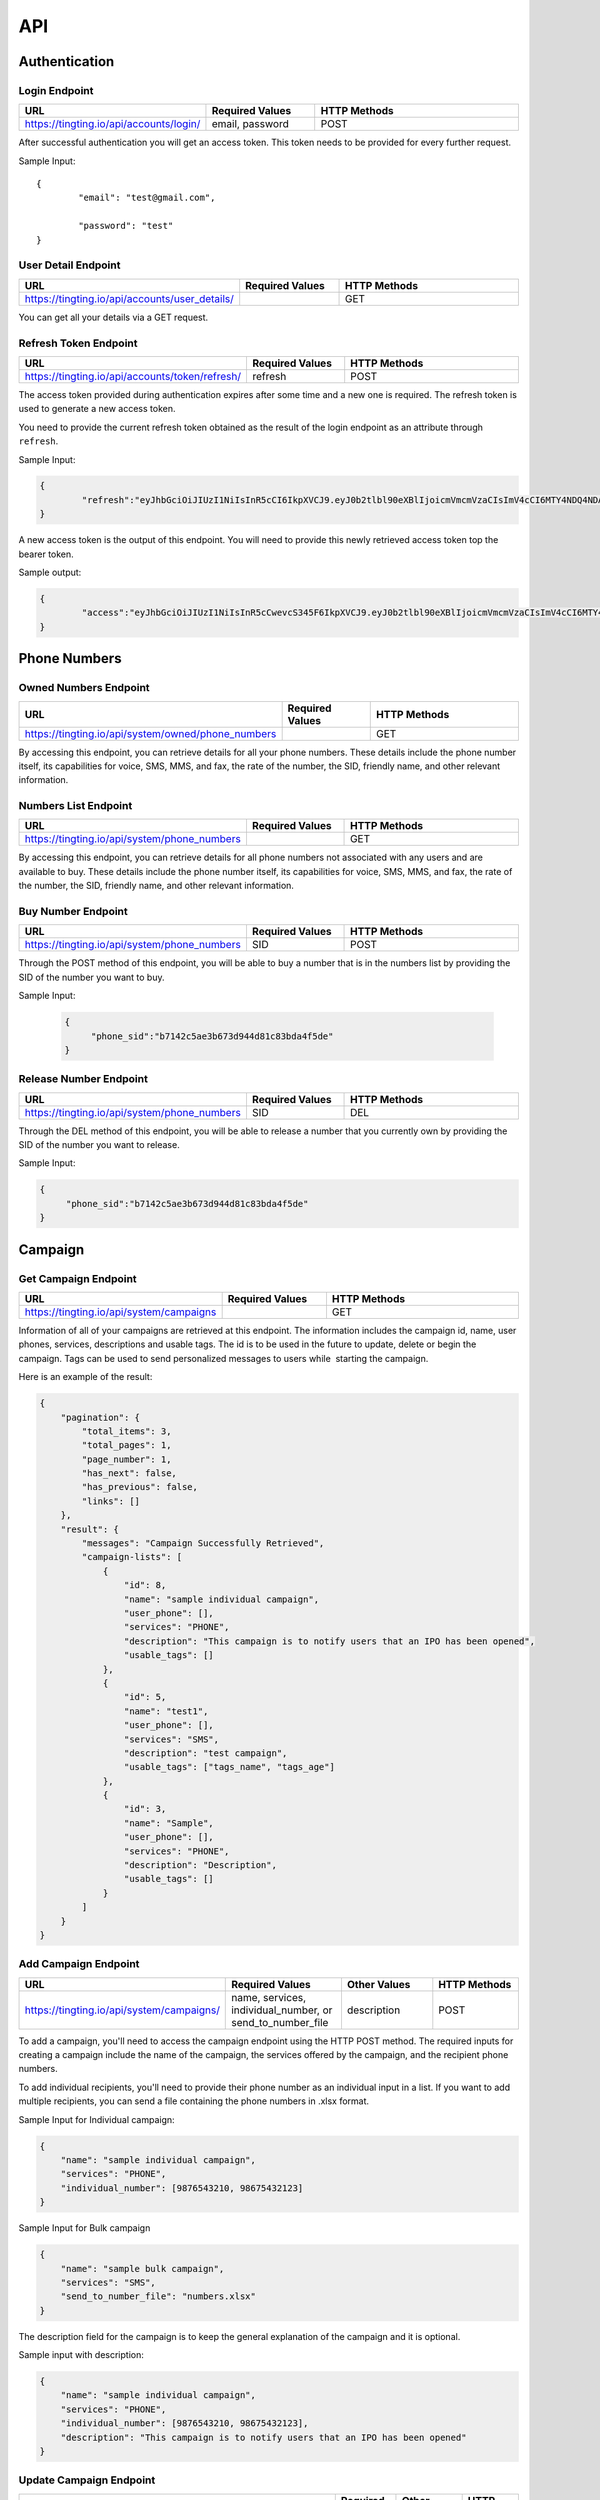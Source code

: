 API
===

.. autosummary::
   :toctree: generated

   TingTing



Authentication
---------------

Login Endpoint
~~~~~~~~~~~~~~

.. list-table:: 
   :widths: 25 25 50
   :header-rows: 1

   * - URL
     - Required Values
     - HTTP Methods
   * - https://tingting.io/api/accounts/login/
     - email, password  
     - POST

After successful authentication you will get an access token. This token needs to be provided for every further request.

Sample Input:
::
	{
		"email": "test@gmail.com",

		"password": "test"
	}

User Detail Endpoint
~~~~~~~~~~~~~~~~~~~~
.. list-table:: 
   :widths: 25 25 50
   :header-rows: 1

   * - URL
     - Required Values
     - HTTP Methods
   * - https://tingting.io/api/accounts/user_details/
     -   
     - GET

You can get all your details via a GET request.

Refresh Token Endpoint
~~~~~~~~~~~~~~~~~~~~~~
.. list-table:: 
   :widths: 25 25 50
   :header-rows: 1

   * - URL
     - Required Values
     - HTTP Methods
   * - https://tingting.io/api/accounts/token/refresh/
     - refresh
     - POST
    
The access token provided during authentication expires after some time and a new one is required. The refresh token is used to generate a new access token.

You need to provide the current refresh token obtained as the result of the login endpoint as an attribute through :literal:`refresh`.

Sample Input:

.. code-block:: json

	{	
		"refresh":"eyJhbGciOiJIUzI1NiIsInR5cCI6IkpXVCJ9.eyJ0b2tlbl90eXBlIjoicmVmcmVzaCIsImV4cCI6MTY4NDQ4NDA4NSwiaWF0IjoxNjg0Mzk3Njg1LCJqdGkiOiJiYjg0MjU0MDllYTE0ODZiYmYyMTgyYjkyNTZjMmY3MiIsInVzZXJfaWQiOjF9.4KPNR53AEp8dmq0ch1uVkFXlDaSWBt12_JlYn-XtAcI"
	}

A new access token is the output of this endpoint. You will need to provide this newly retrieved access token top the bearer token. 

Sample output:

.. code-block:: json

	{	
		"access":"eyJhbGciOiJIUzI1NiIsInR5cCwevcS345F6IkpXVCJ9.eyJ0b2tlbl90eXBlIjoicmVmcmVzaCIsImV4cCI6MTY4NDQ4NDA4NSwiaWF0IjoxNjg0Mzk3Njg1LCJqdGkiOiJiYjg0MjU0MDllYTE0ODZiYmYyMTgyYjkyNTZjMmY3MiIsInVzZXJfaWQiOjF9.4KPNR53AEp8dmq0ch1uVkFXlDaSWBt12_JlYn-XtAcI"
	}



Phone Numbers
--------------

Owned Numbers Endpoint
~~~~~~~~~~~~~~~~~~~~~~~

.. list-table:: 
   :widths: 25 25 50
   :header-rows: 1

   * - URL
     - Required Values
     - HTTP Methods
   * - https://tingting.io/api/system/owned/phone_numbers
     - 
     - GET
  
By accessing this endpoint, you can retrieve details for all your phone numbers. These details include the phone number itself, its capabilities for voice, SMS, MMS, and fax, the rate of the number, the SID, friendly name, and other relevant information.

Numbers List Endpoint
~~~~~~~~~~~~~~~~~~~~~~

.. list-table:: 
   :widths: 25 25 50
   :header-rows: 1

   * - URL
     - Required Values
     - HTTP Methods
   * - https://tingting.io/api/system/phone_numbers
     - 
     - GET
  
By accessing this endpoint, you can retrieve details for all phone numbers not associated with any users and are available to buy. These details include the phone number itself, its capabilities for voice, SMS, MMS, and fax, the rate of the number, the SID, friendly name, and other relevant information.

Buy Number Endpoint
~~~~~~~~~~~~~~~~~~~~

.. list-table:: 
   :widths: 25 25 50
   :header-rows: 1

   * - URL
     - Required Values
     - HTTP Methods
   * - https://tingting.io/api/system/phone_numbers
     - SID
     - POST
     
Through the POST method of this endpoint, you will be able to buy a number that is in the numbers list by providing the SID of the number you want to buy.

Sample Input:

 .. code-block:: json

   {
	"phone_sid":"b7142c5ae3b673d944d81c83bda4f5de"
   }
   
Release Number Endpoint
~~~~~~~~~~~~~~~~~~~~

.. list-table:: 
   :widths: 25 25 50
   :header-rows: 1

   * - URL
     - Required Values
     - HTTP Methods
   * - https://tingting.io/api/system/phone_numbers
     - SID
     - DEL
     
Through the DEL method of this endpoint, you will be able to release a number that you currently own by providing the SID of the number you want to release.


Sample Input:

.. code-block:: json

   {
	"phone_sid":"b7142c5ae3b673d944d81c83bda4f5de"
   }

Campaign
--------

Get Campaign Endpoint
~~~~~~~~~~~~~~~~~~~~~

.. list-table:: 
   :widths: 25 25 50
   :header-rows: 1

   * - URL
     - Required Values
     - HTTP Methods
   * - https://tingting.io/api/system/campaigns
     -   
     - GET

Information of all of your campaigns are retrieved at this endpoint. The information includes the campaign id, name, user phones, services, descriptions and usable tags. The id is to be used in the future to update, delete or begin the campaign. Tags can be used to send personalized messages to users while  starting the campaign.

Here is an example of the result:

.. code-block:: json

   {
       "pagination": {
           "total_items": 3,
           "total_pages": 1,
           "page_number": 1,
           "has_next": false,
           "has_previous": false,
           "links": []
       },
       "result": {
           "messages": "Campaign Successfully Retrieved",
           "campaign-lists": [
               {
                   "id": 8,
                   "name": "sample individual campaign",
                   "user_phone": [],
                   "services": "PHONE",
                   "description": "This campaign is to notify users that an IPO has been opened",
                   "usable_tags": []
               },
               {
                   "id": 5,
                   "name": "test1",
                   "user_phone": [],
                   "services": "SMS",
                   "description": "test campaign",
                   "usable_tags": ["tags_name", "tags_age"]
               },
               {
                   "id": 3,
                   "name": "Sample",
                   "user_phone": [],
                   "services": "PHONE",
                   "description": "Description",
                   "usable_tags": []
               }
           ]
       }
   }

Add Campaign Endpoint
~~~~~~~~~~~~~~~~~~~~~

.. list-table:: 
   :widths: 25 25 25 25
   :header-rows: 1

   * - URL
     - Required Values
     - Other Values
     - HTTP Methods
   * - https://tingting.io/api/system/campaigns/
     - name, services, individual_number, or send_to_number_file
     - description
     - POST

To add a campaign, you'll need to access the campaign endpoint using the HTTP POST method. The required inputs for creating a campaign include the name of the campaign, the services offered by the campaign, and the recipient phone numbers.

To add individual recipients, you'll need to provide their phone number as an individual input in a list. If you want to add multiple recipients, you can send a file containing the phone numbers in .xlsx format.

Sample Input for Individual campaign:

.. code-block:: json

   {
       "name": "sample individual campaign",
       "services": "PHONE",
       "individual_number": [9876543210, 98675432123]
   }

Sample Input for Bulk campaign

.. code-block:: json

   {
       "name": "sample bulk campaign",
       "services": "SMS",
       "send_to_number_file": "numbers.xlsx"
   }

The description field for the campaign is to keep the general explanation of the campaign and it is optional.

Sample input with description:

.. code-block:: json

   {
       "name": "sample individual campaign",
       "services": "PHONE",
       "individual_number": [9876543210, 98675432123],
       "description": "This campaign is to notify users that an IPO has been opened"
   }


Update Campaign Endpoint
~~~~~~~~~~~~~~~~~~~~~~

.. list-table:: 
   :widths: 25 25 25 25
   :header-rows: 1

   * - URL
     - Required Values
     - Other Values
     - HTTP Methods
   * - https://tingting.io/api/system/campaigns/<campaign_id>/update
     - Campaign ID
     - name, services, description
     - PUT

To update a campaign, you'll need to provide the campaign ID in the URL of the API endpoint. In addition to the campaign ID, you'll also need to provide the new values that will replace the existing values in the campaign.

https://tingting.io/api/system/campaigns/10/update/

Sample Input:

.. code-block:: json

   {
       	"name":"new campaign name",	
	"services": "SMS",
	"description": "Election campaign for 2023"
   }

Note that the <campaign_id> in the URL should be replaced with the ID of the campaign you want to update.

Delete Campaign Endpoint
~~~~~~~~~~~~~~~~~~~~~~

.. list-table:: 
   :widths: 25 25 50
   :header-rows: 1

   * - URL
     - Required Values
     - HTTP Methods
   * - https://tingting.io/api/system/campaigns/<campaign_id>/delete
     - Campaign ID
     - DEL
     
Note that the <campaign_id> in the URL should be replaced with the ID of the campaign you want to delete.

Campaign Details Endpoint
~~~~~~~~~~~~~~~~~~~~~~

.. list-table:: 
   :widths: 25 25 50
   :header-rows: 1

   * - URL
     - Required Values
     - HTTP Methods
   * - https://tingting.io/api/system/campaigns/<campaign_id>/details
     - Campaign ID
     - DEL
     
Note that the <campaign_id> in the URL should be replaced with the ID of the campaign you want to delete.

Test Voice Endpoint
~~~~~~~~~~~~~~~~~~~~
To test a voice, a sample message needs to be provided.

.. list-table:: 
   :widths: 25 25 25 25 
   :header-rows: 1

   * - URL
     - Required Values
     - Other Values
     - HTTP Methods
   * - https://tingting.io/api/system/test/voice/
     - message
     - voice_input
     - POST
     
To test a voice, a sample :literal:`message` needs to be provided.
You can also specify the voice to test your message. The options are: :literal:`np_rija`, :literal:`np_prasanna` and :literal:`np_binod`.
If nothing is provided, np_rija is used. 


     
Begin Campaign Endpoint
~~~~~~~~~~~~~~~~~~~~~~~~

.. list-table:: 
   :widths: 25 25 25 50
   :header-rows: 1

   * - URL
     - Required Values
     - Other Values
     - HTTP Methods
   * - https://tingting.io/api/system/campaigns/<campaign_id>/begin/
     - message
     - audio,voice_input, schedule_date,aud_file,priority,status
     - POST
     
Note that the <campaign_id> in the URL should be replaced with the ID of the campaign you want to begin.

Note: that if you have a text message as well as an audio in your campaign, you need to define which one your campaign should start with using the priority attribute.

The options are :literal:`message` and :literal:`audio`.

Sample Input:


.. code-block:: json

   {
       "priority": "message"
   }
   
You can also add your own message or audio. If you want to change the existing  :literal:`message` or  :literal:`aud_file`, you can do so by providing your own.

.. code-block:: json

   {
       "message" : "Hi, this is to notify that you have been selected for the election"
   }
   
Tags
~~~~~
   
Furthermore, you can also add available tags to your message using variables and passing it inside curly braces.

Sample Tags:

Message: “Hi  :literal:`{tags_name}`, you are :literal:`{tags_age}` years old and your salary is :literal:`{tags_salary}`.”

Schedule Campaign
~~~~~~~~~~~~~~~~~~

If you want to schedule a campaign you need to pass a schedule date and time  in the following format:

.. code-block:: json

   {
       "schedule_date": "2023-05-09T17:07"
   }

Sample Input for personal message:

 
 .. code-block:: json

   {
       "message": "sample text message"
   }
   
Sample input for personal audio:

 .. code-block:: json

   {
       "aud_file": "path/containing/audio.mp3"
   }
   
You also have the option to change the voice input for the campaign you want to begin. The options are :literal:`np_rija`, :literal:`np_prasanna` and :literal:`np_binod`

Sample Input:

 .. code-block:: json

   {
       "message": "Message to Convey",
	"voice_input": "np_prasanna"
   }
   
Re-run a Campaign
~~~~~~~~~~~~~~~~~~

To re-run a campaign you need to provide the campaign id in the same URL with “status” in the data. Specific actions inside the campaign specified by the status can also be re-started by entering the following input format.

Valid options are :literal:`hungup`, :literal:`unanswered`, :literal:`failed`, :literal:`terminated` and :literal:`completed`

Sample input to re-run a campaign based on the status:

 .. code-block:: json

   {
       "message": "Here you send your message you want to convey",
	"status": "failed, hungup"
   }

This will start the campaign for all numbers whose status is failed and hungup.


Sample input encompassing all attributes:

 .. code-block:: json

   {
	"message": "Hi {tags_name}, you are {tags_age} years old and your salary is {tags_salary}.",
	"aud_file" :   "path/containing/audio.mp3",
	"priority": "message",
	"voice_input": "np_prasanna",
	"schedule_date": "2023-05-09T17:07",
	"status": "failed"
   }

   
Campaign Action
----------------

Number List Endpoint
~~~~~~~~~~~~~~~~~~~~~
.. list-table:: 
   :widths: 25 25 50
   :header-rows: 1

   * - URL
     - Required Values
     - HTTP Methods
   * - https://tingting.io/api/system/campaigns/number/<campaign_id>
     - Campaign ID
     - GET

Note that the <campaign_id> in the URL should be replaced with the ID of the campaign you want to retrieve the numbers of. The details include the id of the number, the number itself, the campaign name it is affiliated to, its status, the duration, playback and credit consumed by the number. If tags are available, tags will also be retrieved from this endpoint.

The ID will be used to then delete and edit the number from the campaign.

Add Number to a Campaign Endpoint
~~~~~~~~~~~~~~~~~~~~~~~~~~~~~~~~~~

.. list-table:: 
   :widths: 25 25 50
   :header-rows: 1

   * - URL
     - Required Values
     - HTTP Methods
   * - https://tingting.io/api/system/campaigns/number/<campaign_id>
     - Campaign ID, number
     - POST
  
Note that the <campaign_id> in the URL should be replaced with the ID of the campaign you want to add a number to and the number to add should be passed as an integer in the following way:

Sample Input:

 .. code-block:: json

   {
	"number": 9843812344
   }
   

Note that if you want to add numerous numbers to a campaign you have to send data in the format of the sample input repeatedly. 
To add tags to a number added in a bulk campaign, you will need to provide the tags inside the available tags attribute. Note that the tags you use should be in the “usable_tags” of the campaign.

Sample Input:

 .. code-block:: json

   {
	"number": 9832123432,
	"available_tags":{"tags_name": "name","tags_age": 25}
   }
 
Delete Action Endpoint
~~~~~~~~~~~~~~~~~~~~~~~

.. list-table:: 
   :widths: 25 25 50
   :header-rows: 1

   * - URL
     - Required Values
     - HTTP Methods
   * - https://tingting.io/api/system/campaigns/number/<number_id>/delete/
     - Number ID
     - DEL 

Note that the <number_id> in the URL should be replaced with the ID of the number you want to delete from the campaign.
 
 
Number Information Endpoint
~~~~~~~~~~~~~~~~~~~~~~~~~~~~~~

.. list-table:: 
   :widths: 25 25 50
   :header-rows: 1

   * - URL
     - Required Values
     - HTTP Methods
   * - https://tingting.io/api/system/number/<number_id>/
     - Number ID
     - GET
     
Note that the <number_id> in the URL should be replaced with the ID of the number you want to retrieve the information of.


Number Edit Endpoint
~~~~~~~~~~~~~~~~~~~~~

.. list-table:: 
   :widths: 25 25 50
   :header-rows: 1

   * - URL
     - Required Values
     - HTTP Methods
   * - https://tingting.io/api/system/number/<number_id>/
     - Number ID, Values to change
     - POST

Note that the <number_id> in the URL should be replaced with the ID of the number you want to edit the details of.  The attributes of the number you want to change also needs to be provided.

If you already have tags while creating the campaign, you can edit your tags while also editing your number. To do so you will need to provide the available tags along with the new number you want to keep.

Sample Input:

 .. code-block:: json

   {
	"number": 9832123432,
	"available_tags":{"tags_name": "name","tags_age": 25}
   }


OTP 
----

Send OTP Endpoint
~~~~~~~~~~~~~~~~~~

.. list-table:: 
   :widths: 25 25 25 25
   :header-rows: 1

   * - URL
     - Required Values
     - Other Values
     - HTTP Methods
   * - https://tingting.io/api/system/send/otp
     - number, message, sms_send_options
     - otp_length, otp_options
     - POST
     
By utilizing this endpoint, you can send OTPs to users by specifying the recipient's phone number as a string, along with the message containing the OTP and the desired delivery method - either through :literal:`voice` or :literal:`text` through the sms_send_option attribute. The OTP can be integrated in the message by passing it inside curly braces of the messages attribute.

For Example,

 .. code-block:: json

   {
	"message" : "Hi Your OTP is {otp}"
   }

In addition, you have the flexibility to choose between sending your own OTP or generating it automatically through the OTP options attribute. The available options are :literal:`personnel` and :literal:`generated`. If you choose :literal:`personnel`, you'll need to provide the OTP yourself. On the other hand, if you select :literal:`generated`, the OTP will be auto-generated. In the :literal:`generated` scenario, you can specify the length  via the :literal:`otp_length` for the auto-generated OTP. If nothing is provided, by default a generated OTP will be provided.

Sample Input For Customized OTP

 .. code-block:: json

   {
	"number": "9851023212",
	"message": "Hi your OTP is {otp}",
	"sms_send_options": "text",
	"otp_options": "personnel",
	"otp": "12345"
   }

Sample Input For Auto-Generated OTP


 .. code-block:: json

   {
	"number": "9851023212",
	"message": "Hi your OTP is {otp}",
	"sms_send_options": "voice",
	"otp_options": "generated",
	"otp_length": "4"
   }




